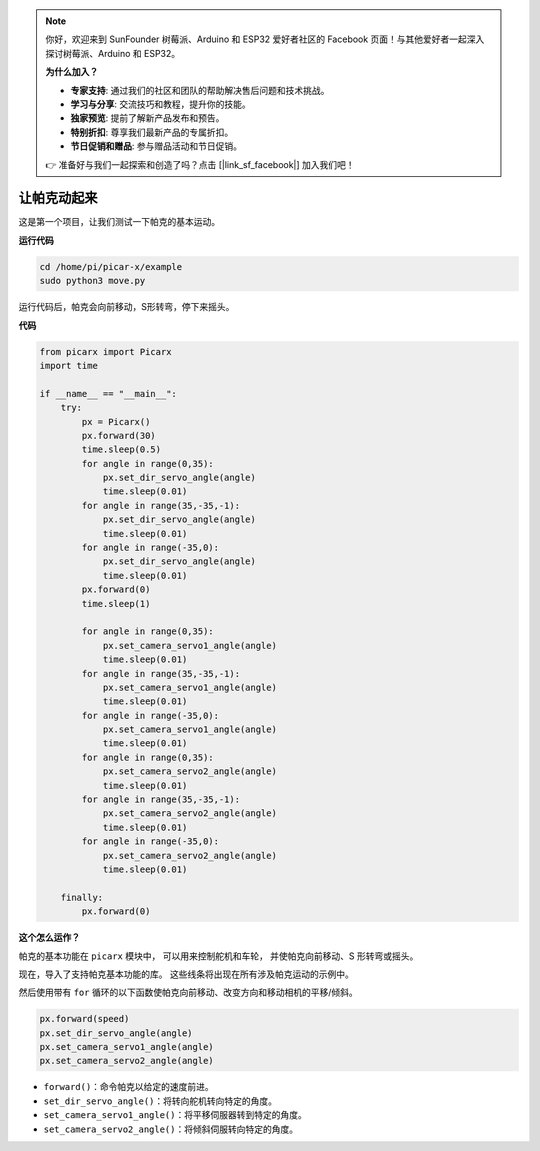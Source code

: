 .. note::

    你好，欢迎来到 SunFounder 树莓派、Arduino 和 ESP32 爱好者社区的 Facebook 页面！与其他爱好者一起深入探讨树莓派、Arduino 和 ESP32。

    **为什么加入？**

    - **专家支持**: 通过我们的社区和团队的帮助解决售后问题和技术挑战。
    - **学习与分享**: 交流技巧和教程，提升你的技能。
    - **独家预览**: 提前了解新产品发布和预告。
    - **特别折扣**: 尊享我们最新产品的专属折扣。
    - **节日促销和赠品**: 参与赠品活动和节日促销。

    👉 准备好与我们一起探索和创造了吗？点击 [|link_sf_facebook|] 加入我们吧！

让帕克动起来
========================

这是第一个项目，让我们测试一下帕克的基本运动。

**运行代码**

.. raw:: html

    <run></run>

.. code-block::

    cd /home/pi/picar-x/example
    sudo python3 move.py

运行代码后，帕克会向前移动，S形转弯，停下来摇头。

**代码**

.. .. note::
..     您可以 **修改/重置/复制/运行/停止** 下面的代码。 但在此之前，您需要转到像 ``picar-x/example`` 这样的源代码路径。 修改代码后，可以直接运行看看效果。

.. raw:: html

    <run></run>

.. code-block:: python

    from picarx import Picarx
    import time

    if __name__ == "__main__":
        try:
            px = Picarx()
            px.forward(30)
            time.sleep(0.5)
            for angle in range(0,35):
                px.set_dir_servo_angle(angle)
                time.sleep(0.01)
            for angle in range(35,-35,-1):
                px.set_dir_servo_angle(angle)
                time.sleep(0.01)        
            for angle in range(-35,0):
                px.set_dir_servo_angle(angle)
                time.sleep(0.01)
            px.forward(0)
            time.sleep(1)

            for angle in range(0,35):
                px.set_camera_servo1_angle(angle)
                time.sleep(0.01)
            for angle in range(35,-35,-1):
                px.set_camera_servo1_angle(angle)
                time.sleep(0.01)        
            for angle in range(-35,0):
                px.set_camera_servo1_angle(angle)
                time.sleep(0.01)
            for angle in range(0,35):
                px.set_camera_servo2_angle(angle)
                time.sleep(0.01)
            for angle in range(35,-35,-1):
                px.set_camera_servo2_angle(angle)
                time.sleep(0.01)        
            for angle in range(-35,0):
                px.set_camera_servo2_angle(angle)
                time.sleep(0.01)

        finally:
            px.forward(0)

**这个怎么运作？**

帕克的基本功能在 ``picarx`` 模块中，
可以用来控制舵机和车轮，
并使帕克向前移动、S 形转弯或摇头。

现在，导入了支持帕克基本功能的库。 这些线条将出现在所有涉及帕克运动的示例中。

.. code-block:: python
    :emphasize-lines: 0

    from picarx import Picarx
    import time

然后使用带有 ``for`` 循环的以下函数使帕克向前移动、改变方向和移动相机的平移/倾斜。

.. code-block:: python

    px.forward(speed)    
    px.set_dir_servo_angle(angle)
    px.set_camera_servo1_angle(angle)
    px.set_camera_servo2_angle(angle)

* ``forward()``：命令帕克以给定的速度前进。
* ``set_dir_servo_angle()``：将转向舵机转向特定的角度。
* ``set_camera_servo1_angle()``：将平移伺服器转到特定的角度。
* ``set_camera_servo2_angle()``：将倾斜伺服转向特定的角度。

.. image:: img/pan_tilt_servo.png
    :width: 300